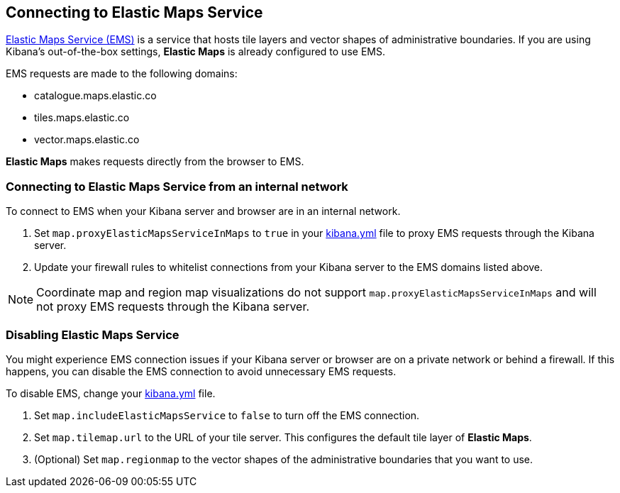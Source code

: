 [role="xpack"]
[[maps-connect-to-ems]]
== Connecting to Elastic Maps Service

https://www.elastic.co/elastic-maps-service[Elastic Maps Service (EMS)] is a service that hosts
tile layers and vector shapes of administrative boundaries.
If you are using Kibana's out-of-the-box settings, **Elastic Maps** is already configured to use EMS.

EMS requests are made to the following domains:

* catalogue.maps.elastic.co
* tiles.maps.elastic.co
* vector.maps.elastic.co

**Elastic Maps** makes requests directly from the browser to EMS.

[float]
=== Connecting to Elastic Maps Service from an internal network

To connect to EMS when your Kibana server and browser are in an internal network.

. Set `map.proxyElasticMapsServiceInMaps` to `true` in your <<settings, kibana.yml>> file to proxy EMS requests through the Kibana server.
. Update your firewall rules to whitelist connections from your Kibana server to the EMS domains listed above.

NOTE: Coordinate map  and region map visualizations do not support `map.proxyElasticMapsServiceInMaps` and will not proxy EMS requests through the Kibana server.


[float]
=== Disabling Elastic Maps Service

You might experience EMS connection issues if your Kibana server or browser are on a private network or
behind a firewall. If this happens, you can disable the EMS connection to avoid unnecessary EMS requests.

To disable EMS, change your <<settings, kibana.yml>> file.

. Set `map.includeElasticMapsService` to `false` to turn off the EMS connection.
. Set `map.tilemap.url` to the URL of your tile server. This configures the default tile layer of **Elastic Maps**.
. (Optional) Set `map.regionmap` to the vector shapes of the administrative boundaries that you want to use.
